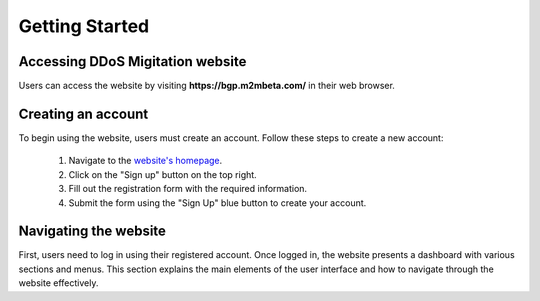 Getting Started
===============

Accessing DDoS Migitation website
---------------------------------
Users can access the website by visiting **https://bgp.m2mbeta.com/** in their web browser.

Creating an account
-------------------

To begin using the website, users must create an account. Follow these steps to create a new account:

  1. Navigate to the `website's homepage <https://bgp.m2mbeta.com/>`_.
  2. Click on the "Sign up" button on the top right.
  3. Fill out the registration form with the required information.
  4. Submit the form using the "Sign Up" blue button to create your account.

Navigating the website
----------------------
First, users need to log in using their registered account. Once logged in, the website presents a dashboard with various sections and menus. This section explains the main elements of the user interface and how to navigate through the website effectively.